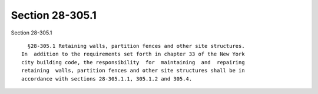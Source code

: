 Section 28-305.1
================

Section 28-305.1 ::    
        
     
        §28-305.1 Retaining walls, partition fences and other site structures.
      In  addition to the requirements set forth in chapter 33 of the New York
      city building code, the responsibility  for  maintaining  and  repairing
      retaining  walls, partition fences and other site structures shall be in
      accordance with sections 28-305.1.1, 305.1.2 and 305.4.
    
    
    
    
    
    
    